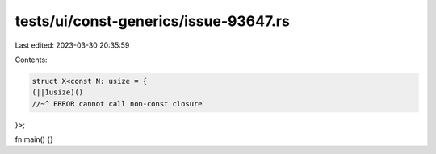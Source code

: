 tests/ui/const-generics/issue-93647.rs
======================================

Last edited: 2023-03-30 20:35:59

Contents:

.. code-block:: rs

    struct X<const N: usize = {
    (||1usize)()
    //~^ ERROR cannot call non-const closure
}>;

fn main() {}


